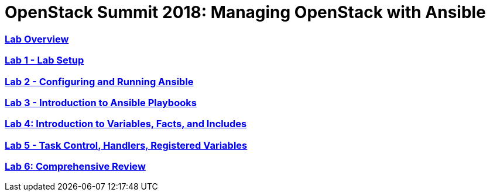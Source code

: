 # OpenStack Summit 2018: Managing OpenStack with Ansible

:numbered!:

=== <<lab_overview.adoc#overview-of-the-lab,Lab Overview>>
=== <<lab1_ansible_install.adoc#lab-1-lab-setup, Lab 1 - Lab Setup>>
=== <<lab2_running_ansible.adoc#lab-2-configuring-and-running-ansible, Lab 2 - Configuring and Running Ansible>>
=== <<lab3_intro_to_playbooks.adoc#lab-3-introduction-to-playbooks, Lab 3 - Introduction to Ansible Playbooks>>
=== <<lab4_intro_vars_facts_incl.adoc#lab4-intro-vars-facts,Lab 4: Introduction to Variables, Facts, and Includes>>
=== <<lab5_task_controls_handlers_tags.adoc#lab-5-task-control-handlers-registered-variables-tags, Lab 5 - Task Control, Handlers, Registered Variables>>
=== <<lab6_comprehensive_review.adoc#lab6-comprehensive-review, Lab 6: Comprehensive Review>>